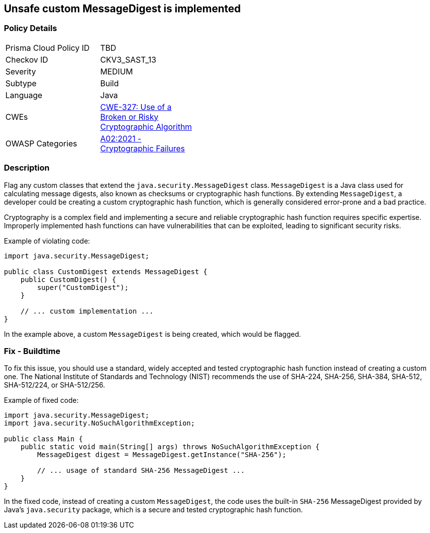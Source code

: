== Unsafe custom MessageDigest is implemented


=== Policy Details 

[width=45%]
[cols="1,1"]
|=== 
|Prisma Cloud Policy ID 
| TBD

|Checkov ID 
|CKV3_SAST_13

|Severity
|MEDIUM

|Subtype
|Build

|Language
|Java

|CWEs
|https://cwe.mitre.org/data/definitions/327.html[CWE-327: Use of a Broken or Risky Cryptographic Algorithm]

|OWASP Categories
|https://owasp.org/Top10/A02_2021-Cryptographic_Failures[A02:2021 - Cryptographic Failures]

|=== 



=== Description


Flag any custom classes that extend the `java.security.MessageDigest` class. `MessageDigest` is a Java class used for calculating message digests, also known as checksums or cryptographic hash functions. By extending `MessageDigest`, a developer could be creating a custom cryptographic hash function, which is generally considered error-prone and a bad practice. 

Cryptography is a complex field and implementing a secure and reliable cryptographic hash function requires specific expertise. Improperly implemented hash functions can have vulnerabilities that can be exploited, leading to significant security risks.

Example of violating code:

[source,java]
----
import java.security.MessageDigest;

public class CustomDigest extends MessageDigest {
    public CustomDigest() {
        super("CustomDigest");
    }

    // ... custom implementation ...
}
----

In the example above, a custom `MessageDigest` is being created, which would be flagged.

=== Fix - Buildtime

To fix this issue, you should use a standard, widely accepted and tested cryptographic hash function instead of creating a custom one. The National Institute of Standards and Technology (NIST) recommends the use of SHA-224, SHA-256, SHA-384, SHA-512, SHA-512/224, or SHA-512/256.

Example of fixed code:

[source,java]
----
import java.security.MessageDigest;
import java.security.NoSuchAlgorithmException;

public class Main {
    public static void main(String[] args) throws NoSuchAlgorithmException {
        MessageDigest digest = MessageDigest.getInstance("SHA-256");

        // ... usage of standard SHA-256 MessageDigest ...
    }
}
----

In the fixed code, instead of creating a custom `MessageDigest`, the code uses the built-in `SHA-256` MessageDigest provided by Java's `java.security` package, which is a secure and tested cryptographic hash function.


